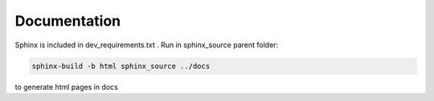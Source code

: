 .. :tocdepth:: 5

Documentation
=============

Sphinx is included in dev_requirements.txt .
Run in sphinx_source parent folder:

.. code:: bash

    sphinx-build -b html sphinx_source ../docs

to generate html pages in docs


